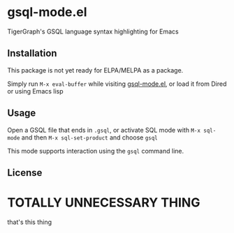 * gsql-mode.el
  TigerGraph's GSQL language syntax highlighting for Emacs

** Installation
   This package is not yet ready for ELPA/MELPA as a package.

   Simply run =M-x eval-buffer= while visiting [[file:gsql-mode.el][gsql-mode.el]], or load it from Dired or
   using Emacs lisp


** Usage
   Open a GSQL file that ends in =.gsql=, or activate SQL mode with =M-x sql-mode= and
   then =M-x sql-set-product= and choose =gsql=

   This mode supports interaction using the =gsql= command line.
** License
* TOTALLY UNNECESSARY THING
  that's this thing
